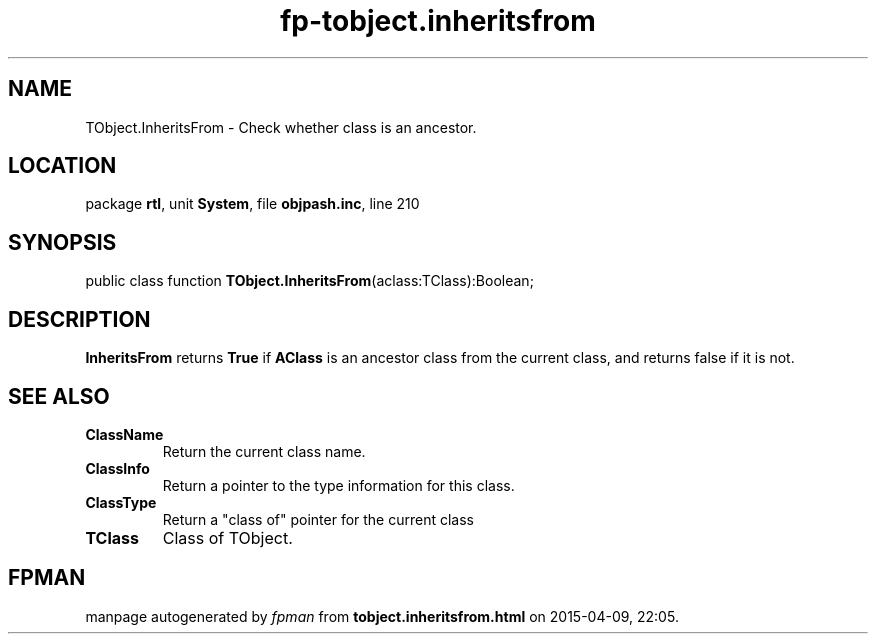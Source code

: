 .\" file autogenerated by fpman
.TH "fp-tobject.inheritsfrom" 3 "2014-03-14" "fpman" "Free Pascal Programmer's Manual"
.SH NAME
TObject.InheritsFrom - Check whether class is an ancestor.
.SH LOCATION
package \fBrtl\fR, unit \fBSystem\fR, file \fBobjpash.inc\fR, line 210
.SH SYNOPSIS
public class function \fBTObject.InheritsFrom\fR(aclass:TClass):Boolean;
.SH DESCRIPTION
\fBInheritsFrom\fR returns \fBTrue\fR if \fBAClass\fR is an ancestor class from the current class, and returns false if it is not.


.SH SEE ALSO
.TP
.B ClassName
Return the current class name.
.TP
.B ClassInfo
Return a pointer to the type information for this class.
.TP
.B ClassType
Return a "class of" pointer for the current class
.TP
.B TClass
Class of TObject.

.SH FPMAN
manpage autogenerated by \fIfpman\fR from \fBtobject.inheritsfrom.html\fR on 2015-04-09, 22:05.

